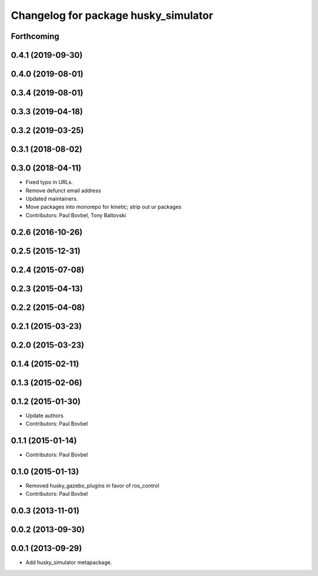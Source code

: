 ^^^^^^^^^^^^^^^^^^^^^^^^^^^^^^^^^^^^^
Changelog for package husky_simulator
^^^^^^^^^^^^^^^^^^^^^^^^^^^^^^^^^^^^^

Forthcoming
-----------

0.4.1 (2019-09-30)
------------------

0.4.0 (2019-08-01)
------------------

0.3.4 (2019-08-01)
------------------

0.3.3 (2019-04-18)
------------------

0.3.2 (2019-03-25)
------------------

0.3.1 (2018-08-02)
------------------

0.3.0 (2018-04-11)
------------------
* Fixed typo in URLs.
* Remove defunct email address
* Updated maintainers.
* Move packages into monorepo for kinetic; strip out ur packages
* Contributors: Paul Bovbel, Tony Baltovski

0.2.6 (2016-10-26)
------------------

0.2.5 (2015-12-31)
------------------

0.2.4 (2015-07-08)
------------------

0.2.3 (2015-04-13)
------------------

0.2.2 (2015-04-08)
------------------

0.2.1 (2015-03-23)
------------------

0.2.0 (2015-03-23)
------------------

0.1.4 (2015-02-11)
------------------

0.1.3 (2015-02-06)
------------------

0.1.2 (2015-01-30)
------------------
* Update authors
* Contributors: Paul Bovbel

0.1.1 (2015-01-14)
------------------
* Contributors: Paul Bovbel

0.1.0 (2015-01-13)
------------------
* Removed husky_gazebo_plugins in favor of ros_control
* Contributors: Paul Bovbel

0.0.3 (2013-11-01)
------------------

0.0.2 (2013-09-30)
------------------

0.0.1 (2013-09-29)
------------------
* Add husky_simulator metapackage.

